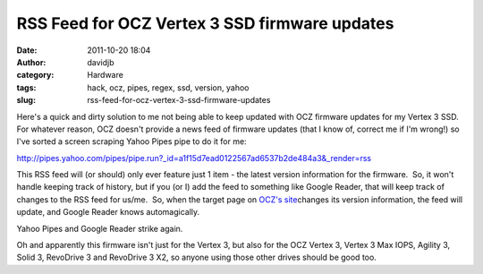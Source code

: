 RSS Feed for OCZ Vertex 3 SSD firmware updates
##############################################
:date: 2011-10-20 18:04
:author: davidjb
:category: Hardware 
:tags: hack, ocz, pipes, regex, ssd, version, yahoo
:slug: rss-feed-for-ocz-vertex-3-ssd-firmware-updates

Here's a quick and dirty solution to me not being able to keep updated
with OCZ firmware updates for my Vertex 3 SSD.  For whatever reason, OCZ
doesn't provide a news feed of firmware updates (that I know of, correct
me if I'm wrong!) so I've sorted a screen scraping Yahoo Pipes pipe to
do it for me:

`http://pipes.yahoo.com/pipes/pipe.run?\_id=a1f15d7ead0122567ad6537b2de484a3&\_render=rss`_

This RSS feed will (or should) only ever feature just 1 item - the
latest version information for the firmware.  So, it won't handle
keeping track of history, but if you (or I) add the feed to something
like Google Reader, that will keep track of changes to the RSS feed for
us/me.  So, when the target page on `OCZ's site`_\ changes its version
information, the feed will update, and Google Reader knows
automagically.

Yahoo Pipes and Google Reader strike again.

Oh and apparently this firmware isn't just for the Vertex 3, but also
for the OCZ Vertex 3, Vertex 3 Max IOPS, Agility 3, Solid 3, RevoDrive 3
and RevoDrive 3 X2, so anyone using those other drives should be good
too.

.. _`http://pipes.yahoo.com/pipes/pipe.run?\_id=a1f15d7ead0122567ad6537b2de484a3&\_render=rss`: http://pipes.yahoo.com/pipes/pipe.run?_id=a1f15d7ead0122567ad6537b2de484a3&_render=rss
.. _OCZ's site: http://www.ocztechnology.com/ssd_tools/OCZ_Vertex_3,_Vertex_3_Max_IOPS,_Agility_3,_Solid_3,_RevoDrive_3_and_RevoDrive_3_X2/
